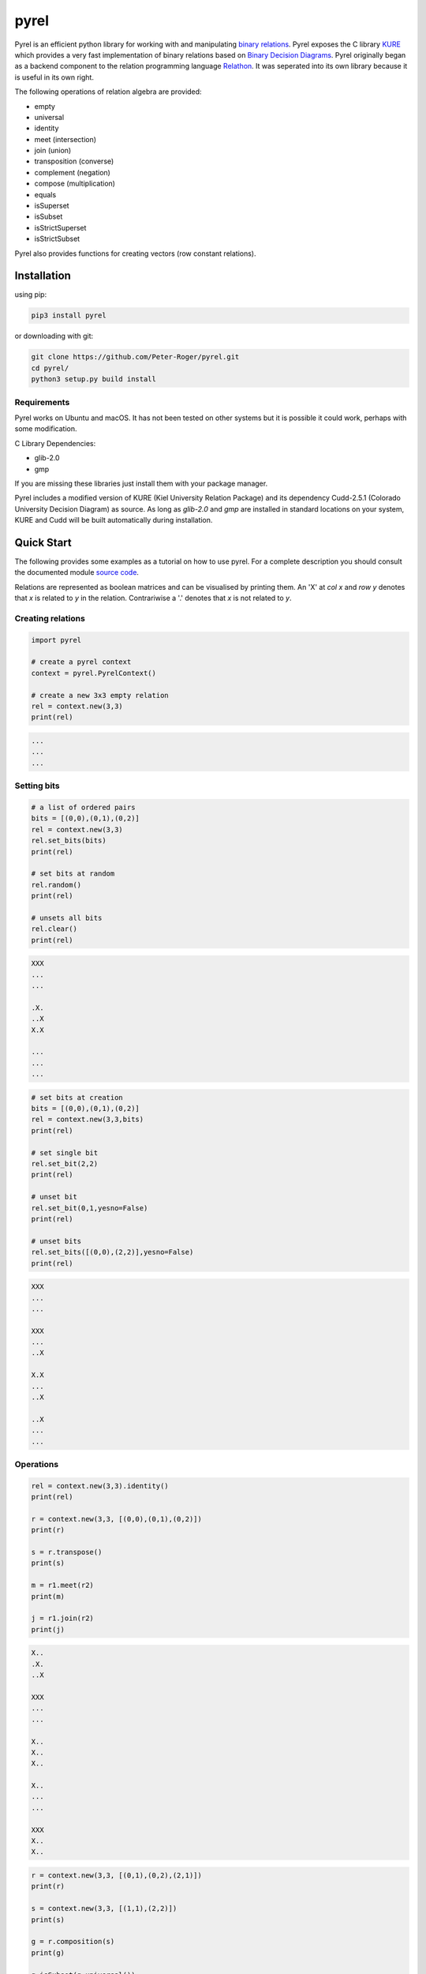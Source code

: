 *****
pyrel
*****

Pyrel is an efficient python library for working with and manipulating `binary relations`_. Pyrel exposes the C library `KURE`_ which provides a very fast implementation of binary relations based on `Binary Decision Diagrams`_. Pyrel originally began as a backend component to the relation programming language `Relathon`_. It was seperated into its own library because it is useful in its own right.

The following operations of relation algebra are provided:

* empty
* universal
* identity
* meet (intersection)
* join (union)
* transposition (converse)
* complement (negation)
* compose (multiplication)
* equals
* isSuperset
* isSubset
* isStrictSuperset
* isStrictSubset

Pyrel also provides functions for creating vectors (row constant relations).

Installation
============
using pip:

.. code-block:: bash

    pip3 install pyrel

or downloading with git:

.. code-block:: bash

    git clone https://github.com/Peter-Roger/pyrel.git
    cd pyrel/
    python3 setup.py build install

Requirements
------------

Pyrel works on Ubuntu and macOS. It has not been tested on other systems
but it is possible it could work, perhaps with some modification.

C Library Dependencies:

* glib-2.0
* gmp

If you are missing these libraries just install them with your package manager.

Pyrel includes a modified version of KURE (Kiel University Relation Package) and its dependency Cudd-2.5.1 (Colorado University Decision Diagram) as source. As long as *glib-2.0* and *gmp* are installed in standard locations on your system, KURE and Cudd will be built automatically during installation.


Quick Start
===========

The following provides some examples as a tutorial on how to use pyrel.
For a complete description you should consult the documented module `source code`_.

Relations are represented as boolean matrices and can be visualised by printing them. An 'X' at *col x* and *row y* denotes that *x* is related to *y* in the relation. Contrariwise a '.' denotes that *x* is not related to *y*.


Creating relations
------------------
.. code-block:: python

    import pyrel

    # create a pyrel context
    context = pyrel.PyrelContext()

    # create a new 3x3 empty relation
    rel = context.new(3,3)
    print(rel)

.. code-block:: bash

    ...
    ...
    ...

Setting bits
------------
.. code-block:: python

    # a list of ordered pairs
    bits = [(0,0),(0,1),(0,2)]
    rel = context.new(3,3)
    rel.set_bits(bits)
    print(rel)

    # set bits at random
    rel.random()
    print(rel)

    # unsets all bits
    rel.clear()
    print(rel)

.. code-block:: bash

    XXX
    ...
    ...

    .X.
    ..X
    X.X

    ...
    ...
    ...

.. code-block:: python

    # set bits at creation
    bits = [(0,0),(0,1),(0,2)]
    rel = context.new(3,3,bits)
    print(rel)

    # set single bit
    rel.set_bit(2,2)
    print(rel)

    # unset bit
    rel.set_bit(0,1,yesno=False)
    print(rel)

    # unset bits
    rel.set_bits([(0,0),(2,2)],yesno=False)
    print(rel)

.. code-block:: bash

    XXX
    ...
    ...

    XXX
    ...
    ..X

    X.X
    ...
    ..X

    ..X
    ...
    ...

Operations
----------
.. code-block:: python

    rel = context.new(3,3).identity()
    print(rel)

    r = context.new(3,3, [(0,0),(0,1),(0,2)])
    print(r)

    s = r.transpose()
    print(s)

    m = r1.meet(r2)
    print(m)

    j = r1.join(r2)
    print(j)

.. code-block:: bash

    X..
    .X.
    ..X

    XXX
    ...
    ...

    X..
    X..
    X..

    X..
    ...
    ...

    XXX
    X..
    X..

.. code-block:: python

    r = context.new(3,3, [(0,1),(0,2),(2,1)])
    print(r)

    s = context.new(3,3, [(1,1),(2,2)])
    print(s)

    g = r.composition(s)
    print(g)

    g.isSubset(g.universal())

.. code-block:: bash

    .XX
    ...
    .X.

    ...
    .X.
    ..X

    .XX
    ...
    .X.

    >>> True

Vectors
-------

A vector is a row constant relation. All columns are identical. It represents a subset.

.. code-block:: python

    rel = new(5,5)
    rel.vector(2) # row 2 (0-indexed)
    print(rel)
    rel.vector_next()
    print(rel)

.. code-block:: bash

    .....
    .....
    XXXXX
    .....
    .....

    .....
    .....
    .....
    XXXXX
    .....


Possible Future Work
--------------------

* import relations from a file
* export relations to a file
* extend support for more relation operations


.. _binary relations: https://en.wikipedia.org/wiki/Binary_relation
.. _Relathon: https://github.com/Peter-Roger/relathon
.. _Kure: https://www.informatik.uni-kiel.de/~progsys/kure2/
.. _Binary Decision Diagrams: https://en.wikipedia.org/wiki/Binary_decision_diagram
.. _source code: https://github.com/Peter-Roger/pyrel/blob/master/pyrel/pyrel.py